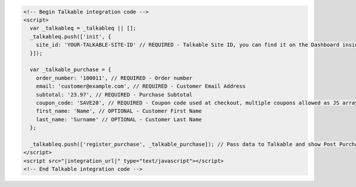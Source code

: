 .. code-block:: html

  <!-- Begin Talkable integration code -->
  <script>
    var _talkableq = _talkableq || [];
    _talkableq.push(['init', {
      site_id: 'YOUR-TALKABLE-SITE-ID' // REQUIRED - Talkable Site ID, you can find it on the Dashboard inside Talkable upon login
    }]);

    var _talkable_purchase = {
      order_number: '100011', // REQUIRED - Order number
      email: 'customer@example.com', // REQUIRED - Customer Email Address
      subtotal: '23.97', // REQUIRED - Purchase Subtotal
      coupon_code: 'SAVE20', // REQUIRED - Coupon code used at checkout, multiple coupons allowed as JS array: ['SAVE20', 'FREE-SHIPPING']. Pass null if when no coupon code was used at the checkout.
      first_name: 'Name', // OPTIONAL - Customer First Name
      last_name: 'Surname' // OPTIONAL - Customer Last Name
    };

    _talkableq.push(['register_purchase', _talkable_purchase]); // Pass data to Talkable and show Post Purchase campaign as a result
  </script>
  <script src="|integration_url|" type="text/javascript"></script>
  <!-- End Talkable integration code -->

